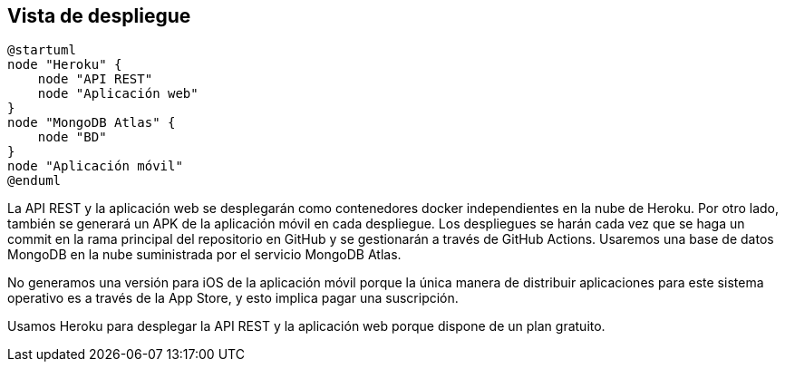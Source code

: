 [[section-deployment-view]]


== Vista de despliegue

[plantuml,"Diagrama de despliegue",png]
----
@startuml
node "Heroku" {
    node "API REST"
    node "Aplicación web" 
}
node "MongoDB Atlas" {
    node "BD"
}
node "Aplicación móvil"
@enduml
----

La API REST y la aplicación web se desplegarán como contenedores docker independientes en la nube de Heroku. Por otro lado, también se generará un APK de la aplicación móvil en cada despliegue. Los despliegues se harán cada vez que se haga un commit en la rama principal del repositorio en GitHub y se gestionarán a través de GitHub Actions. Usaremos una base de datos MongoDB en la nube suministrada por el servicio MongoDB Atlas.

No generamos una versión para iOS de la aplicación móvil porque la única manera de distribuir aplicaciones para este sistema operativo es a través de la App Store, y esto implica pagar una suscripción.

Usamos Heroku para desplegar la API REST y la aplicación web porque dispone de un plan gratuito. 
